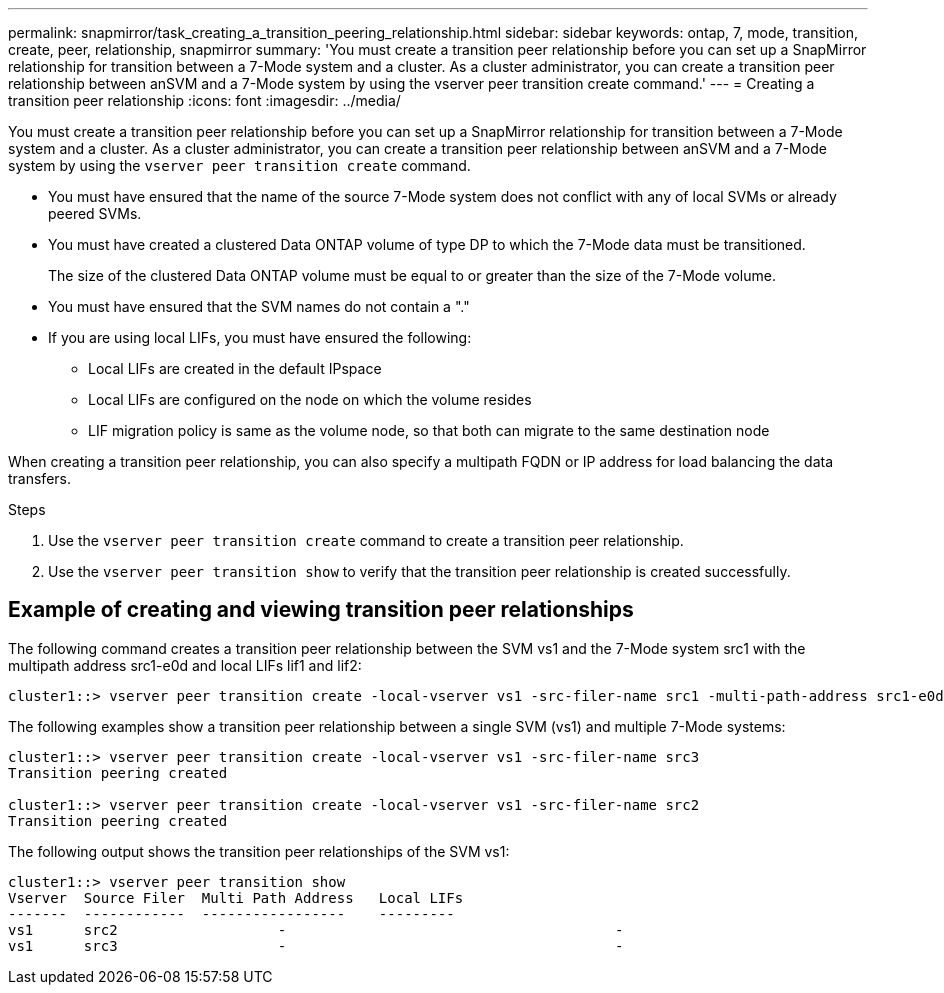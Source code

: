 ---
permalink: snapmirror/task_creating_a_transition_peering_relationship.html
sidebar: sidebar
keywords: ontap, 7, mode, transition, create, peer, relationship, snapmirror
summary: 'You must create a transition peer relationship before you can set up a SnapMirror relationship for transition between a 7-Mode system and a cluster. As a cluster administrator, you can create a transition peer relationship between anSVM and a 7-Mode system by using the vserver peer transition create command.'
---
= Creating a transition peer relationship
:icons: font
:imagesdir: ../media/

[.lead]
You must create a transition peer relationship before you can set up a SnapMirror relationship for transition between a 7-Mode system and a cluster. As a cluster administrator, you can create a transition peer relationship between anSVM and a 7-Mode system by using the `vserver peer transition create` command.

* You must have ensured that the name of the source 7-Mode system does not conflict with any of local SVMs or already peered SVMs.
* You must have created a clustered Data ONTAP volume of type DP to which the 7-Mode data must be transitioned.
+
The size of the clustered Data ONTAP volume must be equal to or greater than the size of the 7-Mode volume.

* You must have ensured that the SVM names do not contain a "."
* If you are using local LIFs, you must have ensured the following:
 ** Local LIFs are created in the default IPspace
 ** Local LIFs are configured on the node on which the volume resides
 ** LIF migration policy is same as the volume node, so that both can migrate to the same destination node

When creating a transition peer relationship, you can also specify a multipath FQDN or IP address for load balancing the data transfers.

.Steps
. Use the `vserver peer transition create` command to create a transition peer relationship.
. Use the `vserver peer transition show` to verify that the transition peer relationship is created successfully.

== Example of creating and viewing transition peer relationships

The following command creates a transition peer relationship between the SVM vs1 and the 7-Mode system src1 with the multipath address src1-e0d and local LIFs lif1 and lif2:

----
cluster1::> vserver peer transition create -local-vserver vs1 -src-filer-name src1 -multi-path-address src1-e0d -local-lifs lif1,lif2
----

The following examples show a transition peer relationship between a single SVM (vs1) and multiple 7-Mode systems:

----
cluster1::> vserver peer transition create -local-vserver vs1 -src-filer-name src3
Transition peering created

cluster1::> vserver peer transition create -local-vserver vs1 -src-filer-name src2
Transition peering created
----

The following output shows the transition peer relationships of the SVM vs1:

----
cluster1::> vserver peer transition show
Vserver  Source Filer  Multi Path Address   Local LIFs
-------  ------------  -----------------    ---------
vs1      src2	         	-				    	-
vs1      src3	        	-				     	-
----
